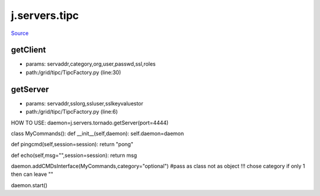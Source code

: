 
j.servers.tipc
==============

`Source <https://github.com/Jumpscale/jumpscale_core/tree/master/lib/JumpScale/grid/tipc/TipcFactory.py>`_


getClient
---------


* params: servaddr,category,org,user,passwd,ssl,roles
* path:/grid/tipc/TipcFactory.py (line:30)


getServer
---------


* params: servaddr,sslorg,ssluser,sslkeyvaluestor
* path:/grid/tipc/TipcFactory.py (line:6)


HOW TO USE:
daemon=j.servers.tornado.getServer(port=4444)

class MyCommands():
def __init__(self,daemon):
self.daemon=daemon

def pingcmd(self,session=session):
return "pong"

def echo(self,msg="",session=session):
return msg

daemon.addCMDsInterface(MyCommands,category="optional")  #pass as class not as object !!! chose category if only 1 then can leave ""

daemon.start()


